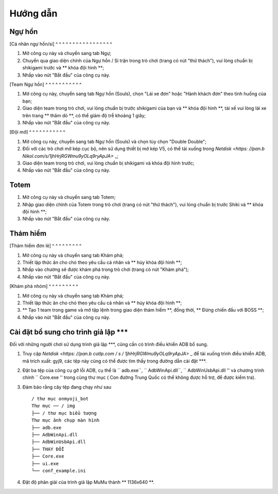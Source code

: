 Hướng dẫn
----------

Ngự hồn
+++++

[Cá nhân ngự hồn/si]
^ ^ ^ ^ ^ ^ ^ ^ ^ ^ ^ ^ ^ ^ ^ ^ ^

#. Mở công cụ này và chuyển sang tab Ngự;

#. Chuyển qua giao diện chính của Ngự hồn / Si trận trong trò chơi (trang có nút "thử thách"), vui lòng chuẩn bị shikigami trước và ** khóa đội hình **;

#. Nhấp vào nút "Bắt đầu" của công cụ này.

[Team Ngự hồn]
^ ^ ^ ^ ^ ^ ^ ^ ^ ^ ^

#. Mở công cụ này, chuyển sang tab Ngự hồn (Souls), chọn "Lái xe đơn" hoặc "Hành khách đơn" theo tình huống của bạn;

#. Giao diện team trong trò chơi, vui lòng chuẩn bị trước shikigami của bạn và ** khóa đội hình **, tài xế vui lòng lái xe trên trang ** thăm dò **, có thể giảm độ trễ khoảng 1 giây;

#. Nhấp vào nút "Bắt đầu" của công cụ này.

[Đội mở]
^ ^ ^ ^ ^ ^ ^ ^ ^ ^ ^

#. Mở công cụ này, chuyển sang tab Ngự hồn (Souls) và chọn tùy chọn "Double Double";

#. Đối với các trò chơi mở kép cục bộ, nên sử dụng thiết bị mở kép V5, có thể tải xuống trong `Netdisk <https: //pan.b Nikol.com/s/1jhHrjRGWmu9yOLq9ryApJA>` _;

#. Giao diện team trong trò chơi, vui lòng chuẩn bị shikigami và khóa đội hình trước;

#. Nhấp vào nút "Bắt đầu" của công cụ này.

Totem
++++++++++

#. Mở công cụ này và chuyển sang tab Totem;

#. Nhập giao diện chính của Totem trong trò chơi (trang có nút "thử thách"), vui lòng chuẩn bị trước Shiki và ** khóa đội hình **;

#. Nhấp vào nút "Bắt đầu" của công cụ này.

Thám hiểm
+++++++
[Thám hiểm đơn lẻ]
^ ^ ^ ^ ^ ^ ^ ^ ^

#. Mở công cụ này và chuyển sang tab Khám phá;

#. Thiết lập thức ăn cho chó theo yêu cầu cá nhân và ** hủy khóa đội hình **;

#. Nhấp vào chương sẽ được khám phá trong trò chơi (trang có nút "Khám phá");

#. Nhấp vào nút "Bắt đầu" của công cụ này.

[Khám phá nhóm]
^ ^ ^ ^ ^ ^ ^ ^ ^

#. Mở công cụ này và chuyển sang tab Khám phá;

#. Thiết lập thức ăn cho chó theo yêu cầu cá nhân và ** hủy khóa đội hình **;

#. ** Tạo 1 team trong game và mở tập lệnh trong giao diện thám hiểm **, đồng thời, ** Đừng chiến đấu với BOSS **;

#. Nhấp vào nút "Bắt đầu" của công cụ này.

Cài đặt bổ sung cho trình giả lập ***
++++++++++++++++++++

Đối với những người chơi sử dụng trình giả lập ***, cũng cần có trình điều khiển ADB bổ sung.

#. Truy cập `Netdisk <https: //pan.b cướp.com / s / 1jhHrjRGWmu9yOLq9ryApJA>` _ để tải xuống trình điều khiển ADB, mã trích xuất: gyj9, các tệp này cũng có thể được tìm thấy trong đường dẫn cài đặt ***.

#. Đặt ba tệp của công cụ gỡ lỗi ADB, cụ thể là `` adb.exe``, `` AdbWinApi.dll``, `` AdbWinUsbApi.dll '' và chương trình chính `` Core.exe '' trong cùng thư mục ( Con đường Trung Quốc có thể không được hỗ trợ, để được kiểm tra).

#. Đảm bảo rằng cây tệp đang chạy như sau ::

    / thư mục onmyoji_bot
    Thư mục ── / img
    ├── / thư mục biểu tượng
    Thư mục ảnh chụp màn hình
    ├── adb.exe
    ├── AdbWinApi.dll
    ├── AdbWinUsbApi.dll
    ├── THAY ĐỔI
    ├── Core.exe
    ├── ui.exe
    └── conf_example.ini

#. Đặt độ phân giải của trình giả lập MuMu thành ** 1136x640 **.
